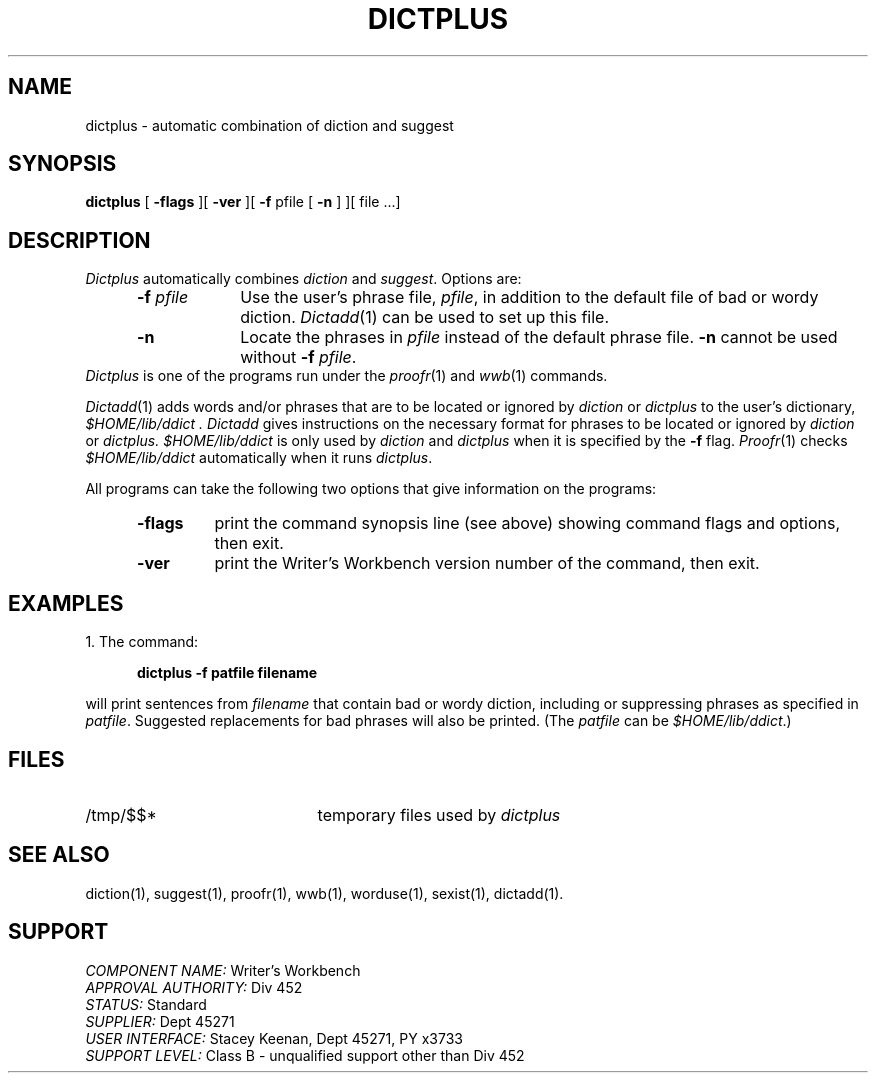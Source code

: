 .id NOTICE-NOT TO BE DISCLOSED OUTSIDE BELL SYS EXCEPT UNDER WRITTEN AGRMT
.id Writer's Workbench version 2.2, March 3, 1981
.TH DICTPLUS 1 
.SH NAME
dictplus \- automatic combination of diction and suggest
.SH SYNOPSIS
.B dictplus
[
.B \-flags
][
.B \-ver
][
.B \-f
pfile [
.B \-n
] ][ file ...]
.SH DESCRIPTION
.PP
.PP
.I Dictplus
automatically combines 
.I diction
and
.IR suggest .
Options are:
.RS 5
.TP 9
.BI \-f " pfile"
Use the user's phrase file,
.IR pfile ,
in addition to the default file of bad or wordy diction.
.IR Dictadd (1)
can be used
to set up this file.
.TP
.B \-n
Locate the phrases in
.I pfile
instead of the default phrase file.
.B \-n
cannot be used without
.B \-f
.IR pfile .
.RE
.I Dictplus
is one of the programs run under the 
.IR proofr (1)
and
.IR wwb (1)
commands.
.PP
.IR Dictadd (1)
adds words and/or phrases that are to be located or ignored by
.IR diction " or " dictplus
to the user's dictionary,
.I $HOME/lib/ddict .
.I Dictadd
gives instructions on the necessary format
for phrases to be located or ignored by
.IR diction " or " dictplus.
.I $HOME/lib/ddict
is only used by 
.I diction
and
.I dictplus
when it is specified by the
.B \-f
flag.
.IR Proofr (1)
checks 
.I $HOME/lib/ddict
automatically when it runs
.IR dictplus .
.PP
All programs can take the following two options
that give information on the programs:
.RS 5
.TP 7
.B \-flags
print the command synopsis line (see above)
showing command flags and options,
then exit.
.TP
.B \-ver
print the Writer's Workbench version number of the command, then exit.
.RE
.SH EXAMPLES
1. The command:
.PP
.RS 5
.B "dictplus -f patfile filename"
.RE
.PP
will print sentences from 
.I filename
that contain bad or wordy diction,
including or suppressing phrases as specified in
.IR patfile .
Suggested replacements for bad phrases will also be printed.
(The 
.I patfile
can be
.IR $HOME/lib/ddict .)
.SH FILES
.TP 21
/tmp/$$*
temporary files used by
.I dictplus
.SH "SEE ALSO"
diction(1),
suggest(1),
proofr(1),
wwb(1),
worduse(1),
sexist(1),
dictadd(1).
.SH SUPPORT
.IR "COMPONENT NAME:  " "Writer's Workbench"
.br
.IR "APPROVAL AUTHORITY:  " "Div 452"
.br
.IR "STATUS:  " Standard
.br
.IR "SUPPLIER:  " "Dept 45271"
.br
.IR "USER INTERFACE:  " "Stacey Keenan, Dept 45271, PY x3733"
.br
.IR "SUPPORT LEVEL: " "Class B - unqualified support other than Div 452"
